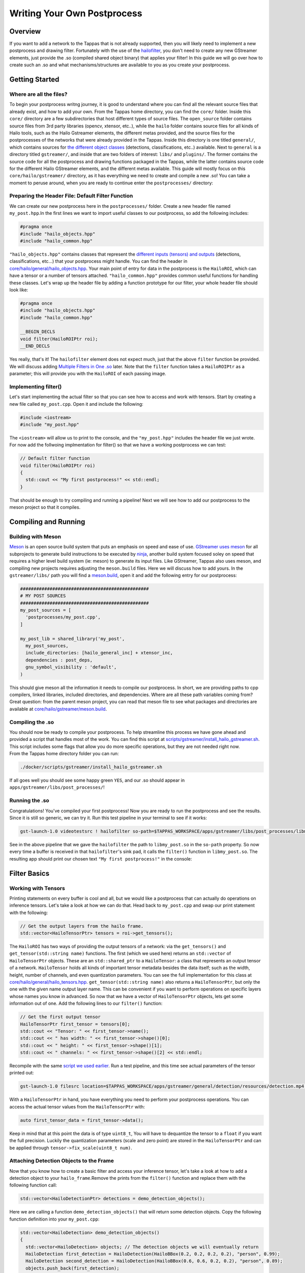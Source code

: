 ============================
Writing Your Own Postprocess
============================

Overview
--------

If you want to add a network to the Tappas that is not already supported, then you will likely need to implement a new postprocess and drawing filter. Fortunately with the use of the `hailofilter <../elements/hailo_filter.rst>`_\ , you don't need to create any new GStreamer elements, just provide the .so (compiled shared object binary) that applies your filter! \
In this guide we will go over how to create such an .so and what mechanisms/structures are available to you as you create your postprocess.

Getting Started
---------------

Where are all the files?
^^^^^^^^^^^^^^^^^^^^^^^^

To begin your postprocess writng journey, it is good to understand where you can find all the relevant source files that already exist, and how to add your own. \
From the Tappas home directory, you can find the ``core/`` folder. Inside this ``core/`` directory are a few subdirectories that host different types of source files. The ``open_source`` folder contains source files from 3rd party libraries (opencv, xtensor, etc..), while the ``hailo`` folder contains source files for all kinds of Hailo tools, such as the Hailo Gstreamer elements, the different metas provided, and the source files for the postprocesses of the networks that were already provided in the Tappas. Inside this directory is one titled ``general/``\ , which contains sources for `the different object classes <hailo-objects-api.rst>`_ (detections, classifications, etc..) available. Next to ``general`` is a directory titled ``gstreamer/``\ , and inside that are two folders of interest: ``libs/`` and ``plugins/``. The former contains the source code for all the postprocess and drawing functions packaged in the Tappas, while the latter contains source code for the different Hailo GStreamer elements, and the different metas available. This guide will mostly focus on this ``core/hailo/gstreamer/`` directory, as it has everything we need to create and compile a new .so! You can take a moment to peruse around, when you are ready to continue enter the ``postprocesses/`` directory:


.. image:: ../resources/core_hierarchy.png


Preparing the Header File: Default Filter Function
^^^^^^^^^^^^^^^^^^^^^^^^^^^^^^^^^^^^^^^^^^^^^^^^^^

We can create our new postprocess here in the ``postprocesses/`` folder. Create a new header file named ``my_post.hpp``.\
In the first lines we want to import useful classes to our postprocess, so add the following includes:

.. code-block:: cpp

   #pragma once
   #include "hailo_objects.hpp"
   #include "hailo_common.hpp"

``"hailo_objects.hpp"`` contains classes that represent the `different inputs (tensors) and outputs <hailo-objects-api.rst>`_ (detections, classifications, etc...) that your postprocess might handle. You can find the header in `core/hailo/general/hailo_objects.hpp <../../core/hailo/general/hailo_objects.hpp>`_. Your main point of entry for data in the postprocess is the ``HailoROI``\ , which can have a tensor or a number of tensors attached. ``"hailo_common.hpp"`` provides common useful functions for handling these classes. Let's wrap up the header file by adding a function prototype for our filter, your whole header file should look like:

.. code-block:: cpp

   #pragma once
   #include "hailo_objects.hpp"
   #include "hailo_common.hpp"

   __BEGIN_DECLS
   void filter(HailoROIPtr roi);
   __END_DECLS

Yes really, that's it! The ``hailofilter`` element does not expect much, just that the above ``filter`` function be provided. We will discuss adding `Multiple Filters in One .so`_ later. Note that the ``filter`` function takes a ``HailoROIPtr`` as a parameter; this will provide you with the ``HailoROI`` of each passing image.

Implementing filter()
^^^^^^^^^^^^^^^^^^^^^

Let's start implementing the actual filter so that you can see how to access and work with tensors. Start by creating a new file called ``my_post.cpp``. Open it and include the following:

.. code-block:: cpp

   #include <iostream>
   #include "my_post.hpp"

| The ``<iostream>`` will allow us to print to the console, and the ``"my_post.hpp"`` includes the header file we just wrote.
| For now add the follwoing implmentation for filter() so that we have a working postprocess we can test:

.. code-block:: cpp

   // Default filter function
   void filter(HailoROIPtr roi)
   {
     std::cout << "My first postprocess!" << std::endl;
   }

That should be enough to try compiling and running a pipeline! Next we will see how to add our postprocess to the meson project so that it compiles.

Compiling and Running
---------------------

Building with Meson
^^^^^^^^^^^^^^^^^^^

`Meson <https://mesonbuild.com/>`_ is an open source build system that puts an emphasis on speed and ease of use. `GStreamer uses meson <https://gstreamer.freedesktop.org/documentation/installing/building-from-source-using-meson.html?gi-language=c>`_ for all subprojects to generate build instructions to be executed by `ninja <https://ninja-build.org/>`_\ , another build system focused soley on speed that requires a higher level build system (ie: meson) to generate its input files. \
Like GStreamer, Tappas also uses meson, and compiling new projects requires adjusting the ``meson.build`` files. Here we will discuss how to add yours. \
In the ``gstreamer/libs/`` path you will find a `meson.build <../../core/hailo/gstreamer/libs/meson.build>`_\ , open it and add the following entry for our postprocess:

.. code-block:: cpp

   ################################################
   # MY POST SOURCES
   ################################################
   my_post_sources = [
     'postprocesses/my_post.cpp',
   ]

   my_post_lib = shared_library('my_post',
     my_post_sources,
     include_directories: [hailo_general_inc] + xtensor_inc,
     dependencies : post_deps,
     gnu_symbol_visibility : 'default',
   )

This should give meson all the information it needs to compile our postprocess. In short, we are providing paths to cpp compilers, linked libraries, included directories, and dependencies. Where are all these path variables coming from? Great question: from the parent meson project, you can read that meson file to see what packages and directories are available at `core/hailo/gstreamer/meson.build <../../core/hailo/gstreamer/meson.build>`_.

.. _script we used earlier:

Compiling the .so
^^^^^^^^^^^^^^^^^

| You should now be ready to compile your postprocess. To help streamline this process we have gone ahead and provided a script that handles most of the work. You can find this script at `scripts/gstreamer/install_hailo_gstreamer.sh <../../scripts/gstreamer/install_hailo_gstreamer.sh>`_. This script includes some flags that allow you do more specific operations, but they are not needed right now.
| From the Tappas home directory folder you can run:

.. code-block:: sh

   ./docker/scripts/gstreamer/install_hailo_gstreamer.sh


.. image:: ../resources/compiling.png


If all goes well you should see some happy green ``YES``\ , and our .so should appear in ``apps/gstreamer/libs/post_processes/``\ !


.. image:: ../resources/my_post_so.png


Running the .so
^^^^^^^^^^^^^^^

Congratulations! You've compiled your first postprocess! Now you are ready to run the postprocess and see the results. Since it is still so generic, we can try it. Run this test pipeline in your terminal to see if it works:

.. code-block:: sh

   gst-launch-1.0 videotestsrc ! hailofilter so-path=$TAPPAS_WORKSPACE/apps/gstreamer/libs/post_processes/libmy_post.so ! fakesink

See in the above pipeline that we gave the ``hailofilter`` the path to ``libmy_post.so`` in the ``so-path`` property. So now every time a buffer is received in that ``hailofilter``\ 's sink pad, it calls the ``filter()`` function in ``libmy_post.so``. The resulting app should print our chosen text ``"My first postprocess!"`` in the console:


.. image:: ../resources/my_first_post.png


Filter Basics
-------------

Working with Tensors
^^^^^^^^^^^^^^^^^^^^

Printing statements on every buffer is cool and all, but we would like a postprocess that can actually do operations on inference tensors. Let's take a look at how we can do that. \
Head back to ``my_post.cpp`` and swap our print statement with the following:

.. code-block:: cpp

   // Get the output layers from the hailo frame.
   std::vector<HailoTensorPtr> tensors = roi->get_tensors();

The ``HailoROI`` has two ways of providing the output tensors of a network: via the ``get_tensors()`` and ``get_tensor(std::string name)`` functions. The first (which we used here) returns an ``std::vector`` of ``HailoTensorPtr`` objects. These are an ``std::shared_ptr`` to a ``HailoTensor``\ : a class that represents an output tensor of a network. ``HailoTensor`` holds all kinds of important tensor metadata besides the data itself; such as the width, height, number of channels, and even quantization parameters. You can see the full implementation for this class at `core/hailo/general/hailo_tensors.hpp <../../core/hailo/general/hailo_tensors.hpp>`_. \
``get_tensor(std::string name)`` also returns a ``HailoTensorPtr``\ , but only the one with  the given name output layer name. This can be convenient if you want to perform operations on specific layers whose names you know in advanced. \
\
So now that we have a vector of ``HailoTensorPtr`` objects, lets get some information out of one. Add the following lines to our ``filter()`` function:

.. code-block:: cpp

   // Get the first output tensor
   HailoTensorPtr first_tensor = tensors[0];
   std::cout << "Tensor: " << first_tensor->name();
   std::cout << " has width: " << first_tensor->shape()[0];
   std::cout << " height: " << first_tensor->shape()[1];
   std::cout << " channels: " << first_tensor->shape()[2] << std::endl;

Recompile with the same `script we used earlier`_. Run a test pipeline, and this time see actual parameters of the tensor printed out:

.. code-block:: sh

   gst-launch-1.0 filesrc location=$TAPPAS_WORKSPACE/apps/gstreamer/general/detection/resources/detection.mp4 name=src_0 ! decodebin ! videoscale ! video/x-raw, pixel-aspect-ratio=1/1 ! videoconvert ! queue ! hailonet hef-path=$TAPPAS_WORKSPACE/apps/gstreamer/general/detection/resources/yolov5m_wo_spp_60p.hef is-active=true qos=false ! queue leaky=no max-size-buffers=30 max-size-bytes=0 max-size-time=0 ! hailofilter so-path=$TAPPAS_WORKSPACE/apps/gstreamer/libs/post_processes/libmy_post.so qos=false ! videoconvert ! fpsdisplaysink video-sink=ximagesink name=hailo_display sync=true text-overlay=false


.. image:: ../resources/tensor_data.png


With a ``HailoTensorPtr`` in hand, you have everything you need to perform your postprocess operations. You can access the actual tensor values from the ``HailoTensorPtr`` with:

.. code-block:: cpp

   auto first_tensor_data = first_tensor->data();

Keep in mind that at this point the data is of type ``uint8_t``\ , You will have to dequantize the tensor to a ``float`` if you want the full precision. Luckily the quantization parameters (scale and zero point) are stored in the ``HailoTensorPtr`` and can be applied through ``tensor->fix_scale(uint8_t num)``.

Attaching Detection Objects to the Frame
^^^^^^^^^^^^^^^^^^^^^^^^^^^^^^^^^^^^^^^^

Now that you know how to create a basic filter and access your inference tensor, let's take a look at how to add a detection object to your ``hailo_frame``.\
Remove the prints from the ``filter()`` function and replace them with the following function call:

.. code-block:: cpp

   std::vector<HailoDetectionPtr> detections = demo_detection_objects();

Here we are calling a function ``demo_detection_objects()`` that will return some detection objects. Copy the following function definition into your ``my_post.cpp``\ :

.. code-block:: cpp

   std::vector<HailoDetection> demo_detection_objects()
   {
     std::vector<HailoDetection> objects; // The detection objects we will eventually return
     HailoDetection first_detection = HailoDetection(HailoBBox(0.2, 0.2, 0.2, 0.2), "person", 0.99);
     HailoDetection second_detection = HailoDetection(HailoBBox(0.6, 0.6, 0.2, 0.2), "person", 0.89);
     objects.push_back(first_detection);
     objects.push_back(second_detection);

     return objects;
   }

In this function we are creating two instances of a ``HailoDetection`` and pushing them into a vector that we return. Note that when creating a ``HailoDetection``\ , we give a series of parameters. The expected parameters are as follows:

.. code-block:: cpp

   HailoDetection(HailoBBox bbox, const std::string &label, float confidence)

| Where ``HailoBBox`` is a class that represents a bounding box, it is initialized as ``HailoBBox(float xmin, float ymin, float width, float height)``.
| **NOTE:**  It is assumed that the ``xmin, ymin, width, and height`` given are a **percentage of the image size** (meaning, if the box is **half** as wide as the width of the image, then ``width=0.5``\ ). This protects the pipeline's ability to resize buffers without comprimising the correct relative size of the detection boxes. 
| 
| Looking back at the demo function we just introduced, we are adding two instances of ``HailoDetection``\ : ``first_detection`` and ``second_detection``. According to the parameters we saw, ``first_detection`` has an ``xmin`` 20% along the x axis, and a ``ymin`` 20% down the y axis. The ``width`` and ``height`` are also 20% of the image. The last two parameters, ``label`` and ``confidence``\ , show that this instance has a 99% ``confidence`` for ``label`` person. 
| 
| Now that we have a couple of ``HailoDetection``\ s in hand, lets add them to the original ``HailoROIPtr``. There is a helper function we need in the `core/hailo/general/hailo_common.hpp <../../core/hailo/general/hailo_common.hpp>`_ file that we included earlier in ``my_post.hpp``.
| This file will no doubt have other features you will find useful, so it is recommended to keep the file handy. 
| With the include in place, let's add the following function call to the end of the ``filter()`` function:

.. code-block:: cpp

   // Update the frame with the found detections.
   hailo_common::add_detections(roi, detections);

| This function takes a ``HailoROIPtr`` and a ``HailoDetection`` vector, then adds each ``HailoDetection`` to the ``HailoROIPtr``. Now that our detections have been added to the ``hailo_frame`` our postprocess is done!
| To recap, our whole ``my_post.cpp`` should look like this:

.. code-block:: cpp

   #include <iostream>
   #include "my_post.hpp"

   std::vector<HailoDetection> demo_detection_objects()
   {
     std::vector<HailoDetection> objects; // The detection objects we will eventually return
     HailoDetection first_detection = HailoDetection(HailoBBox(0.2, 0.2, 0.2, 0.2), "person", 0.99);
     HailoDetection second_detection = HailoDetection(HailoBBox(0.6, 0.6, 0.2, 0.2), "person", 0.89);
     objects.push_back(first_detection);
     objects.push_back(second_detection);
     return objects;
   }

   // Default filter function
   void filter(HailoROIPtr roi)
   {
       std::vector<HailoTensorPtr> tensors = roi->get_tensors();

       std::vector<HailoDetection> detections = demo_detection_objects();
       hailo_common::add_detections(roi, detections);
   }

Recompile again and run the test pipeline, if all goes well then you should see the original video run with no problems! But we still don't see any detections? Don't worry, they are attached to each buffer, however no overlay is drawing them onto the image itself. To see how our detection boxes can be drawn, read on to `Next Steps Drawing`_.

Next Steps
----------

.. _Next Steps Drawing:

Drawing
^^^^^^^

| At this point we have a working postprocess that attaches two detection boxes to each passing buffer. But how do we get the GStreamer pipeline to draw those boxes onto the image? We have provided a GStreamer element - `hailooverlay <../elements/hailo_overlay.rst>`_ - that draws any Hailo provided output classes (detections, classifications, landmarks, etc..) on the buffer, all you have to do is include it in your pipeline!
| The element should be added in the pipeline after the ``hailofilter`` element with our postprocess.
| Now our pipeline should look like:

.. code-block:: sh

   gst-launch-1.0 filesrc location=$TAPPAS_WORKSPACE/apps/gstreamer/general/detection/resources/detection.mp4 name=src_0 ! decodebin ! videoscale ! video/x-raw, pixel-aspect-ratio=1/1 ! videoconvert ! queue ! hailonet hef-path=$TAPPAS_WORKSPACE/apps/gstreamer/general/detection/resources/yolov5m_wo_spp_60p.hef is-active=true qos=false ! queue leaky=no max-size-buffers=30 max-size-bytes=0 max-size-time=0 ! hailofilter so-path=$TAPPAS_WORKSPACE/apps/gstreamer/libs/post_processes/libmy_post.so qos=false ! queue ! hailooverlay ! videoconvert ! fpsdisplaysink video-sink=ximagesink name=hailo_display sync=true text-overlay=false

Run the expanded pipeline above to see the original video, but this time with the two detection boxes we added!


.. image:: ../resources/demo_detection.png


As expected, both boxes are labeled as ``person``\ , and each is shown with the assigned ``confidence``. Obviously, the two boxes don't move or match any object in the video; this is because we hardcoded their values for the sake of this tutorial. It is up to you to extract the correct numbers from the inferred tensor of your network, as you can see among the postprocesses already implemented in the Tappas each network can be different. We hope that this guide gives you a strong starting point on your development journey, good luck!

.. _Multiple Filters in One .so:

Multiple Filters in One .so
^^^^^^^^^^^^^^^^^^^^^^^^^^^

While the ``hailofilter`` always calls on a ``filter()`` function by default, you can provide the element access to other functions in your ``.so`` to call instead. This may be of interest if you are developing a postprocess that applies to mutliple networks, but each network needs slightly different starting parameters (in the Tappas case, mutliple flavors of the `Yolo detection network are handled via the same .so <../../core/hailo/gstreamer/libs/postprocesses/yolo/yolo_postprocess.cpp>`_\ ). \
So how do you do it? Simply by declaring the extra functions in the header file, then pointing the ``hailofilter`` to that function via the ``function-name`` property. \
Let's look at the yolo networks as an example, open up `libs/postprocesses/yolo/yolo_postprocess.hpp <../../core/hailo/gstreamer/libs/postprocesses/yolo/yolo_postprocess.hpp>`_ to see what functions are made available to the ``hailofilter``\ :

.. code-block:: cpp

   #ifndef _HAILO_YOLO_POST_HPP_
   #define _HAILO_YOLO_POST_HPP_
   #include "hailo_objects.hpp"
   #include "hailo_common.hpp"


   __BEGIN_DECLS
   void filter(HailoROIPtr roi);
   void yolox(HailoROIPtr roi);
   void yoloxx (HailoROIPtr roi);
   void yolov3(HailoROIPtr roi);
   void yolov4(HailoROIPtr roi);
   void tiny_yolov4_license_plates(HailoROIPtr roi);
   void yolov5(HailoROIPtr roi);
   void yolov5_no_persons(HailoROIPtr roi);
   void yolov5_counter(HailoROIPtr roi);
   void yolov5_vehicles_only(HailoROIPtr roi);
   __END_DECLS
   #endif

Any of the functions declared here can be given as a ``function-name`` property to the ``hailofilter`` element. Condsider this pipeline for running the ``Yolov5`` network:

.. code-block:: sh

   gst-launch-1.0 filesrc location=/local/workspace/tappas/apps/gstreamer/general/detection/resources/detection.mp4 name=src_0 ! decodebin ! videoscale ! video/x-raw, pixel-aspect-ratio=1/1 ! videoconvert ! queue leaky=no max-size-buffers=30 max-size-bytes=0 max-size-time=0 ! hailonet hef-path=/local/workspace/tappas/apps/gstreamer/general/detection/resources/yolov5m_wo_spp_60p.hef is-active=true ! queue leaky=no max-size-buffers=30 max-size-bytes=0 max-size-time=0 ! hailofilter function-name=yolov5 so-path=/local/workspace/tappas/apps/gstreamer/libs/post_processes//libyolo_post.so qos=false ! queue leaky=no max-size-buffers=30 max-size-bytes=0 max-size-time=0 ! hailooverlay ! videoconvert ! fpsdisplaysink video-sink=xvimagesink name=hailo_display sync=false text-overlay=false

The ``hailofilter`` above that performs the postprecess points to ``libyolo_post.so`` in the ``so-path``\ , but it also includes the property ``function-name=yolov5``. This lets the ``hailofilter`` know that instead of the default ``filter()`` function it should call on the ``yolov5`` function instead.
